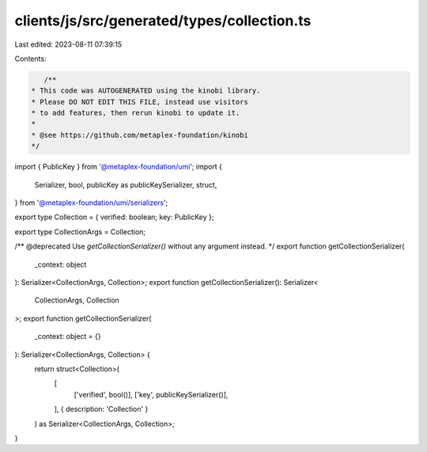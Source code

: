clients/js/src/generated/types/collection.ts
============================================

Last edited: 2023-08-11 07:39:15

Contents:

.. code-block:: ts

    /**
 * This code was AUTOGENERATED using the kinobi library.
 * Please DO NOT EDIT THIS FILE, instead use visitors
 * to add features, then rerun kinobi to update it.
 *
 * @see https://github.com/metaplex-foundation/kinobi
 */

import { PublicKey } from '@metaplex-foundation/umi';
import {
  Serializer,
  bool,
  publicKey as publicKeySerializer,
  struct,
} from '@metaplex-foundation/umi/serializers';

export type Collection = { verified: boolean; key: PublicKey };

export type CollectionArgs = Collection;

/** @deprecated Use `getCollectionSerializer()` without any argument instead. */
export function getCollectionSerializer(
  _context: object
): Serializer<CollectionArgs, Collection>;
export function getCollectionSerializer(): Serializer<
  CollectionArgs,
  Collection
>;
export function getCollectionSerializer(
  _context: object = {}
): Serializer<CollectionArgs, Collection> {
  return struct<Collection>(
    [
      ['verified', bool()],
      ['key', publicKeySerializer()],
    ],
    { description: 'Collection' }
  ) as Serializer<CollectionArgs, Collection>;
}


